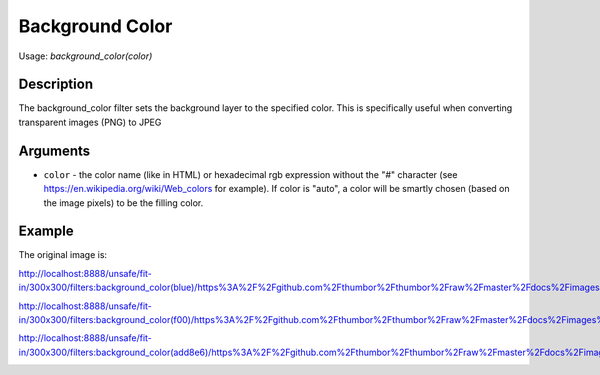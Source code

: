Background Color
================

Usage: `background_color(color)`

Description
-----------

The background_color filter sets the background layer to the specified color.
This is specifically useful when converting transparent images (PNG) to JPEG

Arguments
---------

-  ``color`` - the color name (like in HTML) or hexadecimal rgb expression
   without the "#" character (see
   `<https://en.wikipedia.org/wiki/Web_colors>`_  for example). If color is
   "auto", a color will be smartly chosen (based on the image pixels) to
   be the filling color.

Example
-------

The original image is:

.. image:: images/dice_transparent_background.png
    :alt: Original picture

`<http://localhost:8888/unsafe/fit-in/300x300/filters:background_color(blue)/https%3A%2F%2Fgithub.com%2Fthumbor%2Fthumbor%2Fraw%2Fmaster%2Fdocs%2Fimages%2Fdice_transparent_background.png>`_

.. image:: images/dice_blue_background.png
    :alt: Picture after the background_color(blue) filter

`<http://localhost:8888/unsafe/fit-in/300x300/filters:background_color(f00)/https%3A%2F%2Fgithub.com%2Fthumbor%2Fthumbor%2Fraw%2Fmaster%2Fdocs%2Fimages%2Fdice_transparent_background.png>`_

.. image:: images/dice_red_background.png
    :alt: Picture after the background_color(f00) filter

`<http://localhost:8888/unsafe/fit-in/300x300/filters:background_color(add8e6)/https%3A%2F%2Fgithub.com%2Fthumbor%2Fthumbor%2Fraw%2Fmaster%2Fdocs%2Fimages%2Fdice_transparent_background.png>`_

.. image:: images/dice_lightblue_background.png
    :alt: Picture after the background_color(add8e6)
